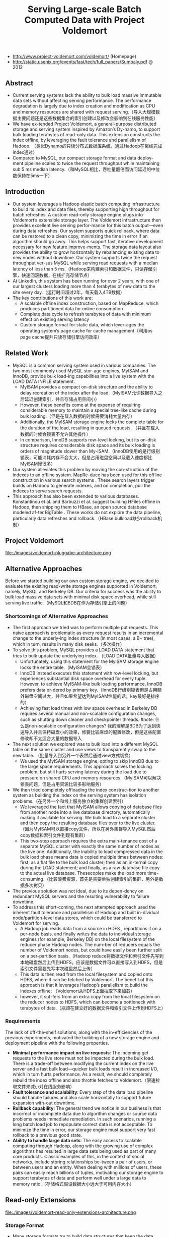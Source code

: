 #+title: Serving Large-scale Batch Computed Data with Project Voldemort

- http://www.project-voldemort.com/voldemort/ (Homepage)
- http://static.usenix.org/events/fast/tech/full_papers/Sumbaly.pdf @ 2012

** Abstract
  - Current serving systems lack the ability to bulk load massive immutable data sets without affecting serving performance. The performance degradation is largely due to index creation and modification as CPU and memory resources are shared with request serving.（导入大规模数据主要问题还是这些数据集合的索引创建以及修改会影响到在线服务性能）
  - We have ex-tended Project Voldemort, a general-purpose distributed storage and serving system inspired by Amazon’s Dy-namo, to support bulk loading terabytes of read-only data. This extension constructs the index offline, by leveraging the fault tolerance and parallelism of Hadoop. （类似Dynamo的只读分布式数据库系统，通过Hadoop在离线完成index通过）
  - Compared to MySQL, our compact storage format and data deploy-ment pipeline scales to twice the request throughput while maintaining sub 5 ms median latency.（和MySQL相比，吞吐量翻倍而访问延迟的中位数保持在5ms一下）

** Introduction
  - Our system leverages a Hadoop elastic batch computing infrastructure to build its index and data files, thereby supporting high throughput for batch refreshes. A custom read-only storage engine plugs into Voldemort’s extensible storage layer. The Voldemort infrastructure then provides excellent live serving perfor-mance for this batch output—even during data refreshes. Our system supports quick rollback, where data can be restored to a clean copy, minimizing the time in error if an algorithm should go awry. This helps support fast, iterative development necessary for new feature improve-ments. The storage data layout also provides the ability to grow horizontally by rebalancing existing data to new nodes without downtime. Our system supports twice the request throughput ver-sus MySQL while serving read requests with a median latency of less than 5 ms.（Hadoop来构建索引和数据文件，只读存储引擎，快速回滚数据，在线扩充存储节点）
  - At LinkedIn, this system has been running for over 2 years, with one of our largest clusters loading more than 4 terabytes of new data to the site every day.（运行时间超过2年，每天载入4TB数据） 
  - The key contributions of this work are:
    - A scalable offline index construction, based on MapReduce, which produces partitioned data for online consumption
    - Complete data cycle to refresh terabytes of data with minimum effect on existing serving latency
    - Custom storage format for static data, which lever-ages the operating system’s page cache for cache management（利用os page cache提升只读存储引擎访问效率）

** Related Work
  - MySQL is a common serving system used in various companies. The two most commonly used MySQL stor-age engines, MyISAM and InnoDB, provide bulk load-ing capabilities into a live system with the LOAD DATA INFILE statement.
    - MyISAM provides a compact on-disk structure and the ability to delay recreation of the index after the load.（MyISAM允许数据导入之后延迟创建索引，并且存储占用空间小）
    - However, these benefits come at the expense of requiring considerable memory to maintain a special tree-like cache during bulk loading.（但是在载入数据的时候需要消耗大量内存）
    - Additionally, the MyISAM storage engine locks the complete table for the duration of the load, resulting in queued requests. （并且在载入数据的时候会锁表不允许其他操作）
    - In comparison, InnoDB supports row-level locking, but its on-disk structure requires considerable disk space and its bulk loading is orders of magnitude slower than My-ISAM.（InnoDB使用的是行级别锁表，可能消耗内存不会太大，但是占用磁盘空间以及载入速度都比MyISAM慢很多）
  - Our system alleviates this problem by moving the con-struction of the indexes to an offline system. MapRe-duce has been used for this offline construction in various search systems . These search layers trigger builds on Hadoop to generate indexes, and on completion, pull the indexes to serve search requests.
  - This approach has also been extended to various databases. Konstantinou et al. and Barbuzzi et al. suggest building HFiles offline in Hadoop, then shipping them to HBase, an open source database modeled af-ter BigTable . These works do not explore the data pipeline, particularly data refreshes and rollback.（HBase bulkload缺少rollback机制）

** Project Voldemort
file:./images/voldemort-pluggabe-architecture.png

** Alternative Approaches
Before we started building our own custom storage engine, we decided to evaluate the existing read-write storage engines supported in Voldemort, namely, MySQL and Berkeley DB. Our criteria for success was the ability to bulk load massive data sets with minimal disk space overhead, while still serving live traffic.（MySQL和BDB在作为存储引擎上的问题）

*** Shortcomings of Alternative Approaches
  - The first approach we tried was to perform multiple put requests. This naive approach is problematic as every request results in an incremental change to the underly-ing index structure (in most cases, a B+ tree), which in turn, results in many disk seeks.（多次操作）
  - To solve this problem, MySQL provides a LOAD DATA statement that tries to bulk update the underlying index. （LOAD DATA批量导入数据）
    - Unfortunately, using this statement for the MyISAM storage engine locks the entire table.（MyISAM会锁表）
    - InnoDB instead executes this statement with row-level locking, but experiences substantial disk space overhead for every tuple. However, to achieve MyISAM-like bulk loading performance, InnoDB prefers data or-dered by primary key.（InnoDB行级别锁表但是占用额外磁盘空间过大，并且如果希望达到MyISAM性能的话，key最好是排序的）
    - Achieving fast load times with low space overhead in Berkeley DB requires several manual and non-scalable configuration changes, such as shutting down cleaner and checkpointer threads. #note: 什么是non-scalable configuration changes? 我的理解是BDB为了达到快速导入并且保持磁盘小的效果，修要比较麻烦的配置修改，但是这些配置修改却不太适合大量的数据导入
  - The next solution we explored was to bulk load into a different MySQL table on the same cluster and use views to transparently swap to the new table. （批量导入到另外一个表然后通过view方式切换）
    - We used the MyISAM storage engine, opting to skip InnoDB due to the large space requirements. This approach solves the locking problem, but still hurts serving latency during the load due to pressure on shared CPU and memory resources.（MyISAM可以解决锁表问题，但是占用资源比较多影响服务）
  - We then tried completely offloading the index construc-tion to another system as building the index on the serving system has isolation problems.（在另外一个和线上服务独立的集群创建索引）
    - We leveraged the fact that MyISAM allows copying of database files from another node into a live database directory, automatically making it available for serving. We bulk load to a separate cluster and then copy the resulting database files over to the live cluster. （因为MyISAM可以直接copy文件，所以在另外集群导入MySQL然后copy数据和索引文件到现有集群）
    - This two-step approach requires the extra main-tenance cost of a separate MySQL cluster with exactly the same number of nodes as the live one. Additionally, the inability to load compressed data in the bulk load phase means data is copied multiple times between nodes: first, as a flat file to the bulk load cluster; then as an in-ternal copy during the LOAD statement; and finally, as a raw database file copy to the actual live database. Thesecopies make the load more time-consuming.（比较浪费资源，首先是需要单独创建索引的集群，另外是数据多次拷贝）
  - The previous solution was not ideal, due to its depen-dency on redundant MySQL servers and the resulting vulnerability to failure downtime. 
  - To address this short-coming, the next attempted approach used the inherent fault tolerance and parallelism of Hadoop and built in-dividual node/partition-level data stores, which could be transferred to Voldemort for serving.
    - A Hadoop job reads data from a source in HDFS , repartitions it on a per-node basis, and finally writes the data to individual storage engines (for example, Berkeley DB) on the local filesystem of the reducer phase Hadoop nodes. The num-ber of reducers equals the number of Voldemort nodes, but could have easily been further split on a per-partition basis.（Hadoop reduce将数据文件和索引文件先写到本地磁盘然后上传到HDFS。应该是数据文件可以直接写入到HDFS，但是索引文件需要先写本次磁盘然后上传）
    - This data is then read from the local filesystem and copied onto HDFS, where it can be fetched by Voldemort. The benefit of this approach is that it leverages Hadoop’s parallelism to build the indexes offline; （Voldemort从HDFS上面拉取下来加载）
    - however, it suf-fers from an extra copy from the local filesystem on the reducer nodes to HDFS, which can become a bottleneck with terabytes of data.（瓶颈在建立好的数据文件和索引文件上传到HDFS上）

*** Requirements
The lack of off-the-shelf solutions, along with the in-efficiencies of the previous experiments, motivated the building of a new storage engine and deployment pipeline with the following properties.
   - *Minimal performance impact on live requests*: The incoming get requests to the live store must not be impacted during the bulk load. There is a trade-off between modifying the current index on the live server and a fast bulk load—quicker bulk loads result in increased I/O, which in turn hurts performance. As a result, we should completely rebuild the index offline and also throttle fetches to Voldemort.（限速拉取文件来减小对在线服务影响）
   - *Fault tolerance and scalability*: Every step of the data load pipeline should handle failures and also scale horizontally to support future expansion with-out downtime.
   - *Rollback capability*: The general trend we notice in our business is that incorrect or incomplete data due to algorithm changes or source data problems needs immediate remediation. In such scenarios, running a long batch load job to repopulate correct data is not acceptable. To minimize the time in error, our storage engine must support very fast rollback to a previous good state.
   - *Ability to handle large data sets*: The easy access to scalable computing through Hadoop, along with the growing use of complex algorithms has resulted in large data sets being used as part of many core products. Classic examples of this, in the context of social networks, include storing relationships be-tween a pair of users, or between users and an entity. When dealing with millions of users, these pairs can easily reach billions of tuples, motivating our storage engine to support terabytes of data and perform well under a large data to memory ratio.（存储格式假设数据大小远大于可用内存大小）

** Read-only Extensions
file:./images/voldemort-read-only-extensions-architecture.png

*** Storage Format
   - Many storage formats try to build data structures that keep the data memory resident in the process’s address space, ignoring the effects of the operating system’s page cache. The several orders of magnitude latency gap be-tween page cache and disk means that most of the real performance benefit by maintaining our own structure is for elements already in the page cache. In fact, this cus-tom structure may even start taking memory away from the page cache. This potential interference motivated the need for our storage engine to exploit the page cache in-stead of maintaining our own complex heap-based data structure. Because our data is immutable, Voldemort memory maps the entire index into the address space. Ad-ditionally, because Voldemort is written in Java and runs on the JVM, delegating the memory management to the operating system eases garbage collection tuning.（充分利用os page cache一方面可以简化代码而不用自己去维护比较复杂的cache结构，另外一方面因为page cache不是通过JVM来管理的所以可以缓解JVM GC的压力来提高效率） #note: 用JVM编写的存储系统最好不要来自己管理cache，或者由上层来管理cache，或者由JNI来间接管理cache，因为cache对JVM GC的影响会非常大
   - To take advantage of the parallelism in Hadoop during generation, we split the input data destined for a particular node into multiple chunk buckets, which in turn are split into multiple chunk sets. Generation of multiple chunk sets can then be done independently and in parallel.（在一个节点上的数据有若干个chunk buckets组成，而每个chunk bucket则由若干个chunk sets组成）
   - A chunk bucket is defined by the primary partition id and replica id, thereby giving it a unique identifier across all nodes. For a store with N =2, the replica id would be either 0 for the primary replica or 1 for the secondary replica. Our initial design had started with the simpler design of having one chunk bucket per-node (that is, multiple chunk sets stored on a node with no knowledge of partition/replica), but the current smaller granularity is necessary to aid in rebalancing（这种partition方式直接就是dynamo里面提到的第三种方式） 这里的chunk bucket是指一个partition上的数据，由partition-id和replica-id共同标记。
   - The number of chunk sets per bucket is decided dur-ing generation on the Hadoop side. The default value is one chunk set per bucket, but can be increased by the store owner for more parallelism. The only lim-itation is that a very large value for this parameter would result in multiple small-sized files—a scenario that HDFS does not handle efficiently.（chunk set对应hadoop里面一次reduce生成的文件，通常来说一个bucket包含一个set，但是可能为了加快构建可能包含多个set。但是也需要控制set文件的大小，不然就会存在许多小文件存储在HDFS上）
   - As shown in Figure 5, a chunk set includes a data file and an index file. The standard naming convention for all our chunk sets is *partition-id_replica-id_chunk-set-id.{data, index}* where partition id is the id of the primary partition, replica id is a number between 0 to N −1, and chunk set id is a number between 0 to the predefined number of sets per bucket−1.（从下图里面可以看出文件组织有点类似链式冲突hash表结构，不过在查询index的时候是通过二分来查找的）
     - The index file is a compact structure containing the sorted upper 8 bytes of the MD5 of the key followed by the 4 byte offset of the corresponding value in the data file.
     - We had initially started by using the full 16 bytes of the MD5 signature, but saw performance problems as the number of stores grew. In particular, the indexes for all stores were not page cache resident, and thrashing behavior was seen for certain stores due to other high-throughput stores. To alleviate this problem, we needed to cut down on the amount of data being memory mapped, which could be achieved by reducing the available key-space and accepting collisions in the data file.（之所以选用前8个字节来做index key是考虑到index文件大小和冲突概率的折衷）
     - The data file is also a very highly-packed structure where we store the number of collided tuples followed by a list of collided tuples (key size, value size, key, value). The order of these multiple lists is the same as the corre-sponding 8 bytes of MD5 of key in the index file. Here, we need to store the key bytes instead of the MD5 in the tuples to distinguish collided tuples during reads.

file:./images/voldemort-storage-format.png


*** Chunk Set Generation
*** Data Versioning
  - Every store is represented by a directory, which in turn contains directories corresponding to “versions” of the data. A symbolic link per store is used to point to the current serving version directory. Because the data in all version directories except the serving one is inactive, we are not affecting page cache usage and latency. （通过目录来保存历史版本，软链接指向当前使用的版本。存储历史并不会影响到page cache以及latency） 
  - Every version directory (named version-no) has a configurable number as-sociated with it, which should monotonically increase with every new fetch. A commonly used example for the version number is the timestamp of push.（版本号应该是单调递增的，比如push时间戳。
  - Swapping in a new data version on a single node is done as follows: 
    1. copy into a new version directory, 
    2. close the current set of active chunk set files, 
    3. open the chunk set files from the new version, 
    4. memory map all the index files, 
    5. and change the symbolic link to the new version. 
  - The entire operation is coordinated using a read-write lock. A rollback follows the same sequence of steps, except that files are opened in an older version directory. Both of these operations are very fast as they are purely metadata operations: no data reads take place.

*** Data Load
#todo: 原子切换使用2PC来实现?

*** Retrieval
  - The most time-consuming step is to search the index file. A binary search in an index of 1 million keys can result in around 20 key comparisons; if the index file is not cached, then 20 disk seeks are required to read one value. （检索最耗时的部分还是在查询index file上） #note: 用bloom filter屏蔽key不存在这种最坏情况。
  - As a small optimization, while fetching the files from HDFS, Voldemort fetches the index files after all data files to aid in keeping the index files in the page cache. *首先传输数据文件，然后传输index文件，来帮助index文件留在page cache里面*
  - Rather than binary search, another retrieval strategy for sorted disk files is interpolation search. This search strategy uses the key distribution to predict the approxi-mate location of the key, rather than halving the search space for every iteration. Interpolation search works well for uniformly distributed keys, dropping the search com-plexity from O(log N) to O(log log N). This helps in the uncached scenario by reducing the number of disk seeks. As MD5 (and its subsets) provides a fairly represen-tative uniform distribution, there will be minimal speedup from these techniques. （插值搜索可以在key分布不均匀的情况下提高效率）
     
*** Schema Upgrades
*** Rebalancing
#note: 因为Voldemort定位为只读数据库，所以在membership的变化下数据可以保持强一致性。而Dynamo这类读写数据库的话，在membership的变化数据只能够保持最终一致性。

   - Our smallest unit of rebalancing is a partition. In other words, the addition of a new node translates to giving the ownership of some partitions to that node. The rebalancing process is run by a tool that coordinates the full process.（Again，这种partition方式就是dynamo里面提到的第三种方式，好处就是在rebalance的时候不需要scan key range而只是需要移动对应的partition data file）
   - The following describes the rebalancing strategy during the addition of a new node. 
     - First, the rebalancing tool is provided with the future cluster topology metadata, and with this data, it generates a list of all primary partitions that need to be moved. The tool moves partitions in small batches so as to checkpoint and not refetch too much data in case of failure.（driver会计算出哪些partition需要移动，但是每次移动一批partition而不是全部。这样可以方便做checkpoint，并且在失败重试情况下面少取数据）
     - For every small batch of primary partitions, the sys-tem generates an intermediate cluster topology metadata, which is the current cluster topology plus changes in own-ership of the batch of partitions moved. 
     - Voldemort must take care of all secondary replica movements that might be required due to the primary partition movement.（还需要考虑secondary replica的移动）
     - A plan is generated that lists the set of donating and steal-ing node-id pairs along with the chunk buckets being moved. With this plan, the rebalancing tool starts asyn-chronous processes (through the administrative service) on the stealer nodes to copy all chunk sets corresponding to the moving chunk buckets from their respective donor nodes.（移动过程完全是异步操作）
     - Rebalancing works only on the active version of the data, ignoring the previous versions. （只是操作当前版本的数据）
     - During this copy-ing, the nodes go into a “rebalancing state” and are not allowed to swap any new data.（节点在rebalance期间会标记正在进行状态，在此期间不允许load数据。这个设计可以简化不少问题）
   - Here it is important to note that the granularity of the bucket selected makes this process as simple as copying files. If buckets were defined on a per-node basis (that is, have multiple chunk sets on a per-node basis), the system would have had to iterate over all the keys on the node and find the keys belonging to the moving partition, finally running an extra merge step to coalesce with the live index on the stealer node’s end.
   - Once the fetches are complete, the rebalancing tool updates the intermediate cluster topology on all the nodes while also running the swap operation, for all the stores on the stealer and donor nodes. *The entire process repeats for every batch of primary partitions.*  #todo: 为什么不等待所有节点rebalance/fetch完成所有数据之后，直接通知所有节点更新到最终的membership并且做swap操作(as an atomic operation）？ 分批执行fetch可以理解是因为这样可以让这个系统平滑，可以分批更新membership就不太理解了。(也许等待所有节点都完成fetch然后切换等待时间太长，因为是只读数据库所有分批更新membership会非常安全并且可以看到效果）
   - The intermediate topology change also needs to be propagated to all the clients. Voldemort propagates this information as a lazy process where the clients still use the old metadata. If they contact a node with a request fora key in a partition that the node is no longer responsible for, a special exception is propagated, which results in a rebootstrap step along with a retry of the previous request. （上面的问题同样出现在如何通知client上。如果只是每次几个primary partition增量更新的话，那么client对于membership的更新也只能够是增量的，只能更新本次所取的key对应的partition在哪个node上这个信息。可是如果所有节点的membership是最后全量更新的话，那么client则可以选择是增量更新还是全量更新，可以知道所有的partition在哪些node上面这个信息。增量的更新可以降低延迟，但是会增大吞吐）
   - The rebalancing tool has also been designed to handle failure scenarios elegantly. Failure during a fetch is not a problem as no new data has been swapped. However, failure during the topology change and swap phase on some nodes requires (a) changing the cluster topology to the previous good cluster topology on all nodes and (b) rolling back the data on nodes that had successfully swapped.

** Evaluation
** Conclusion and Future Work


